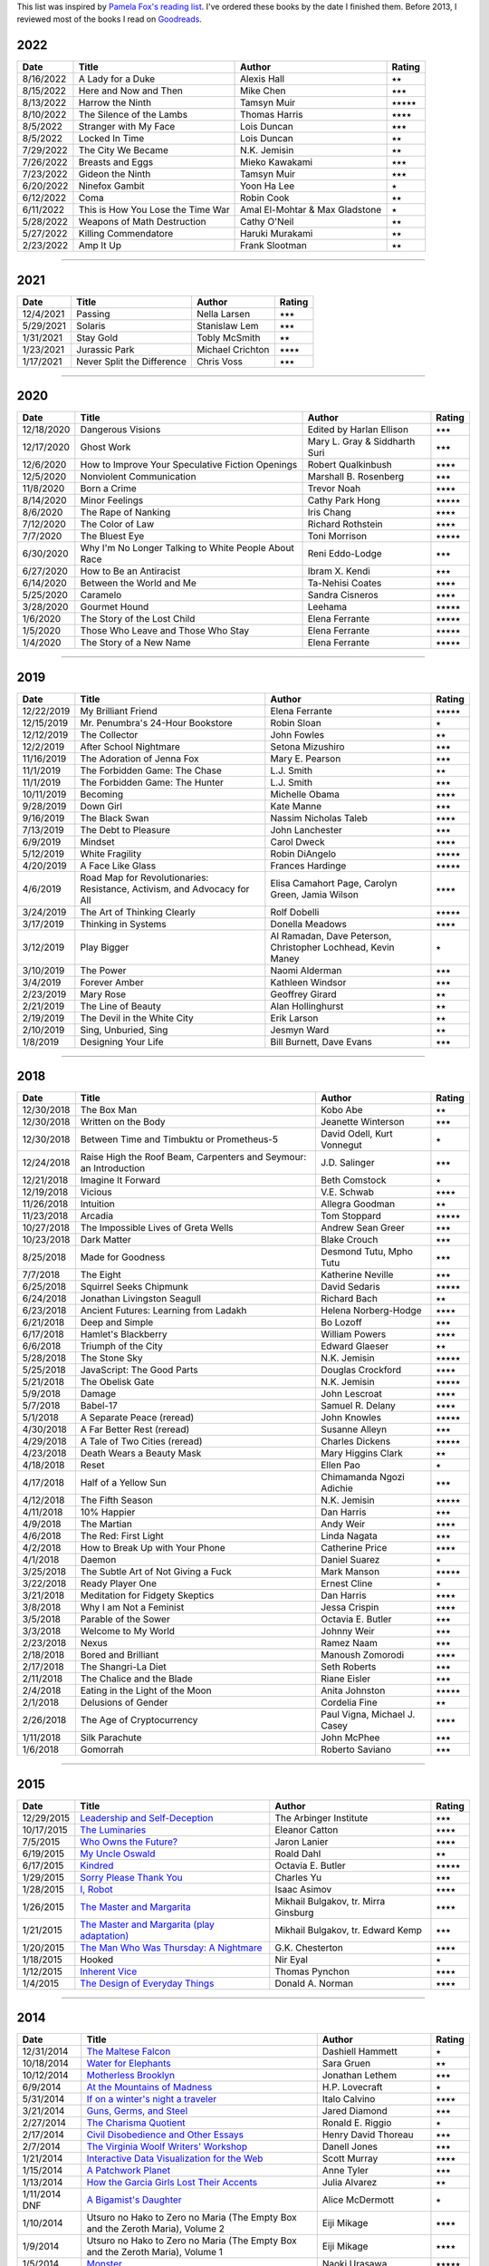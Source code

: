.. link: 
.. description: 
.. tags: 
.. date: 2013/07/09 21:15:15
.. title: Reading List
.. slug: books

This list was inspired by `Pamela Fox's reading list <http://www.pamelafox.org/readinglist>`_. I've ordered these books by the date I finished them. Before 2013, I reviewed most of the books I read on `Goodreads <https://www.goodreads.com/sahiga>`_.


2022
====

.. table::

   ===============  ============================================================================================================================  ================================  ============== 
   Date             Title                                                                                                                         Author                            Rating
   ===============  ============================================================================================================================  ================================  ==============
   8/16/2022        A Lady for a Duke                                                                                                             Alexis Hall                       ⭑⭑
   8/15/2022        Here and Now and Then                                                                                                         Mike Chen                         ⭑⭑⭑
   8/13/2022        Harrow the Ninth                                                                                                              Tamsyn Muir                       ⭑⭑⭑⭑⭑
   8/10/2022        The Silence of the Lambs                                                                                                      Thomas Harris                     ⭑⭑⭑⭑
   8/5/2022         Stranger with My Face                                                                                                         Lois Duncan                       ⭑⭑⭑
   8/5/2022         Locked In Time                                                                                                                Lois Duncan                       ⭑⭑
   7/29/2022        The City We Became                                                                                                            N.K. Jemisin                      ⭑⭑
   7/26/2022        Breasts and Eggs                                                                                                              Mieko Kawakami                    ⭑⭑⭑
   7/23/2022        Gideon the Ninth                                                                                                              Tamsyn Muir                       ⭑⭑⭑
   6/20/2022        Ninefox Gambit                                                                                                                Yoon Ha Lee                       ⭑
   6/12/2022        Coma                                                                                                                          Robin Cook                        ⭑⭑
   6/11/2022        This is How You Lose the Time War                                                                                             Amal El-Mohtar & Max Gladstone    ⭑
   5/28/2022        Weapons of Math Destruction                                                                                                   Cathy O'Neil                      ⭑⭑
   5/27/2022        Killing Commendatore                                                                                                          Haruki Murakami                   ⭑⭑
   2/23/2022        Amp It Up                                                                                                                     Frank Slootman                    ⭑⭑
   ===============  ============================================================================================================================  ================================  ============== 

----

2021
====

.. table::

   ===============  ============================================================================================================================  ================================  ============== 
   Date             Title                                                                                                                         Author                            Rating
   ===============  ============================================================================================================================  ================================  ==============
   12/4/2021        Passing                                                                                                                       Nella Larsen                      ⭑⭑⭑
   5/29/2021        Solaris                                                                                                                       Stanislaw Lem                     ⭑⭑⭑
   1/31/2021        Stay Gold                                                                                                                     Tobly McSmith                     ⭑⭑
   1/23/2021        Jurassic Park                                                                                                                 Michael Crichton                  ⭑⭑⭑⭑
   1/17/2021        Never Split the Difference                                                                                                    Chris Voss                        ⭑⭑⭑
   ===============  ============================================================================================================================  ================================  ============== 

----

2020
====

.. table::

   ===============  ============================================================================================================================  ================================  ============== 
   Date             Title                                                                                                                         Author                            Rating
   ===============  ============================================================================================================================  ================================  ==============
   12/18/2020       Dangerous Visions                                                                                                             Edited by Harlan Ellison          ⭑⭑⭑
   12/17/2020       Ghost Work                                                                                                                    Mary L. Gray & Siddharth Suri     ⭑⭑⭑
   12/6/2020        How to Improve Your Speculative Fiction Openings                                                                              Robert Qualkinbush                ⭑⭑⭑⭑
   12/5/2020        Nonviolent Communication                                                                                                      Marshall B. Rosenberg             ⭑⭑⭑
   11/8/2020        Born a Crime                                                                                                                  Trevor Noah                       ⭑⭑⭑⭑
   8/14/2020        Minor Feelings                                                                                                                Cathy Park Hong                   ⭑⭑⭑⭑⭑
   8/6/2020         The Rape of Nanking                                                                                                           Iris Chang                        ⭑⭑⭑⭑
   7/12/2020        The Color of Law                                                                                                              Richard Rothstein                 ⭑⭑⭑⭑
   7/7/2020         The Bluest Eye                                                                                                                Toni Morrison                     ⭑⭑⭑⭑⭑
   6/30/2020        Why I'm No Longer Talking to White People About Race                                                                          Reni Eddo-Lodge                   ⭑⭑⭑
   6/27/2020        How to Be an Antiracist                                                                                                       Ibram X. Kendi                    ⭑⭑⭑
   6/14/2020        Between the World and Me                                                                                                      Ta-Nehisi Coates                  ⭑⭑⭑⭑
   5/25/2020        Caramelo                                                                                                                      Sandra Cisneros                   ⭑⭑⭑⭑
   3/28/2020        Gourmet Hound                                                                                                                 Leehama                           ⭑⭑⭑⭑⭑
   1/6/2020         The Story of the Lost Child                                                                                                   Elena Ferrante                    ⭑⭑⭑⭑⭑
   1/5/2020         Those Who Leave and Those Who Stay                                                                                            Elena Ferrante                    ⭑⭑⭑⭑⭑
   1/4/2020         The Story of a New Name                                                                                                       Elena Ferrante                    ⭑⭑⭑⭑⭑
   ===============  ============================================================================================================================  ================================  ============== 

----

2019
====

.. table::

   ===============  ============================================================================================================================  ======================  ============== 
   Date             Title                                                                                                                         Author                  Rating
   ===============  ============================================================================================================================  ======================  ==============
   12/22/2019       My Brilliant Friend                                                                                                           Elena Ferrante          ⭑⭑⭑⭑⭑
   12/15/2019       Mr. Penumbra's 24-Hour Bookstore                                                                                              Robin Sloan             ⭑
   12/12/2019       The Collector                                                                                                                 John Fowles             ⭑⭑
   12/2/2019        After School Nightmare                                                                                                        Setona Mizushiro        ⭑⭑⭑
   11/16/2019       The Adoration of Jenna Fox                                                                                                    Mary E. Pearson         ⭑⭑⭑
   11/1/2019        The Forbidden Game: The Chase                                                                                                 L.J. Smith              ⭑⭑
   11/1/2019        The Forbidden Game: The Hunter                                                                                                L.J. Smith              ⭑⭑⭑
   10/11/2019       Becoming                                                                                                                      Michelle Obama          ⭑⭑⭑⭑
   9/28/2019        Down Girl                                                                                                                     Kate Manne              ⭑⭑⭑
   9/16/2019        The Black Swan                                                                                                                Nassim Nicholas Taleb   ⭑⭑⭑⭑
   7/13/2019        The Debt to Pleasure                                                                                                          John Lanchester         ⭑⭑⭑
   6/9/2019         Mindset                                                                                                                       Carol Dweck             ⭑⭑⭑⭑
   5/12/2019        White Fragility                                                                                                               Robin DiAngelo          ⭑⭑⭑⭑⭑
   4/20/2019        A Face Like Glass                                                                                                             Frances Hardinge        ⭑⭑⭑⭑⭑
   4/6/2019         Road Map for Revolutionaries:                                                                                                 Elisa Camahort Page,    ⭑⭑⭑⭑
                    Resistance, Activism,                                                                                                         Carolyn Green,
                    and Advocacy for All                                                                                                          Jamia Wilson
   3/24/2019        The Art of Thinking Clearly                                                                                                   Rolf Dobelli            ⭑⭑⭑⭑⭑
   3/17/2019        Thinking in Systems                                                                                                           Donella Meadows         ⭑⭑⭑⭑
   3/12/2019        Play Bigger                                                                                                                   Al Ramadan,             ⭑
                                                                                                                                                  Dave Peterson,
                                                                                                                                                  Christopher Lochhead,
                                                                                                                                                  Kevin Maney
   3/10/2019        The Power                                                                                                                     Naomi Alderman          ⭑⭑⭑
   3/4/2019         Forever Amber                                                                                                                 Kathleen Windsor        ⭑⭑⭑
   2/23/2019        Mary Rose                                                                                                                     Geoffrey Girard         ⭑⭑
   2/21/2019        The Line of Beauty                                                                                                            Alan Hollinghurst       ⭑⭑
   2/19/2019        The Devil in the White City                                                                                                   Erik Larson             ⭑⭑
   2/10/2019        Sing, Unburied, Sing                                                                                                          Jesmyn Ward             ⭑⭑
   1/8/2019         Designing Your Life                                                                                                           Bill Burnett,           ⭑⭑⭑
                                                                                                                                                  Dave Evans               
   ===============  ============================================================================================================================  ======================  ============== 

----

2018
====

.. table::

   ===============  ============================================================================================================================  ======================  ============== 
   Date             Title                                                                                                                         Author                  Rating
   ===============  ============================================================================================================================  ======================  ==============
   12/30/2018       The Box Man                                                                                                                   Kobo Abe                ⭑⭑
   12/30/2018       Written on the Body                                                                                                           Jeanette Winterson      ⭑⭑⭑
   12/30/2018       Between Time and Timbuktu or Prometheus-5                                                                                     David Odell,            ⭑
                                                                                                                                                  Kurt Vonnegut
   12/24/2018       Raise High the Roof Beam, Carpenters and                                                                                      J.D. Salinger           ⭑⭑⭑
                    Seymour: an Introduction          
   12/21/2018       Imagine It Forward                                                                                                            Beth Comstock           ⭑
   12/19/2018       Vicious                                                                                                                       V.E. Schwab             ⭑⭑⭑⭑
   11/26/2018       Intuition                                                                                                                     Allegra Goodman         ⭑⭑     
   11/23/2018       Arcadia                                                                                                                       Tom Stoppard            ⭑⭑⭑⭑⭑
   10/27/2018       The Impossible Lives of Greta Wells                                                                                           Andrew Sean Greer       ⭑⭑⭑
   10/23/2018       Dark Matter                                                                                                                   Blake Crouch            ⭑⭑⭑
   8/25/2018        Made for Goodness                                                                                                             Desmond Tutu,           ⭑⭑⭑
                                                                                                                                                  Mpho Tutu
   7/7/2018         The Eight                                                                                                                     Katherine Neville       ⭑⭑⭑
   6/25/2018        Squirrel Seeks Chipmunk                                                                                                       David Sedaris           ⭑⭑⭑⭑⭑
   6/24/2018        Jonathan Livingston Seagull                                                                                                   Richard Bach            ⭑⭑
   6/23/2018        Ancient Futures: Learning from Ladakh                                                                                         Helena Norberg-Hodge    ⭑⭑⭑⭑
   6/21/2018        Deep and Simple                                                                                                               Bo Lozoff               ⭑⭑⭑
   6/17/2018        Hamlet's Blackberry                                                                                                           William Powers          ⭑⭑⭑⭑
   6/6/2018         Triumph of the City                                                                                                           Edward Glaeser          ⭑⭑
   5/28/2018        The Stone Sky                                                                                                                 N.K. Jemisin            ⭑⭑⭑⭑⭑
   5/25/2018        JavaScript: The Good Parts                                                                                                    Douglas Crockford       ⭑⭑⭑⭑
   5/21/2018        The Obelisk Gate                                                                                                              N.K. Jemisin            ⭑⭑⭑⭑⭑
   5/9/2018         Damage                                                                                                                        John Lescroat           ⭑⭑⭑⭑
   5/7/2018         Babel-17                                                                                                                      Samuel R. Delany        ⭑⭑⭑⭑
   5/1/2018         A Separate Peace (reread)                                                                                                     John Knowles            ⭑⭑⭑⭑⭑
   4/30/2018        A Far Better Rest (reread)                                                                                                    Susanne Alleyn          ⭑⭑⭑
   4/29/2018        A Tale of Two Cities (reread)                                                                                                 Charles Dickens         ⭑⭑⭑⭑⭑
   4/23/2018        Death Wears a Beauty Mask                                                                                                     Mary Higgins Clark      ⭑⭑
   4/18/2018        Reset                                                                                                                         Ellen Pao               ⭑
   4/17/2018        Half of a Yellow Sun                                                                                                          Chimamanda Ngozi        ⭑⭑⭑
                                                                                                                                                  Adichie
   4/12/2018        The Fifth Season                                                                                                              N.K. Jemisin            ⭑⭑⭑⭑⭑
   4/11/2018        10% Happier                                                                                                                   Dan Harris              ⭑⭑⭑
   4/9/2018         The Martian                                                                                                                   Andy Weir               ⭑⭑⭑⭑
   4/6/2018         The Red: First Light                                                                                                          Linda Nagata            ⭑⭑⭑
   4/2/2018         How to Break Up with Your Phone                                                                                               Catherine Price         ⭑⭑⭑⭑
   4/1/2018         Daemon                                                                                                                        Daniel Suarez           ⭑
   3/25/2018        The Subtle Art of Not Giving a Fuck                                                                                           Mark Manson             ⭑⭑⭑⭑⭑
   3/22/2018        Ready Player One                                                                                                              Ernest Cline            ⭑
   3/21/2018        Meditation for Fidgety Skeptics                                                                                               Dan Harris              ⭑⭑⭑⭑
   3/8/2018         Why I am Not a Feminist                                                                                                       Jessa Crispin           ⭑⭑⭑⭑
   3/5/2018         Parable of the Sower                                                                                                          Octavia E. Butler       ⭑⭑⭑
   3/3/2018         Welcome to My World                                                                                                           Johnny Weir             ⭑⭑⭑
   2/23/2018        Nexus                                                                                                                         Ramez Naam              ⭑⭑⭑
   2/18/2018        Bored and Brilliant                                                                                                           Manoush Zomorodi        ⭑⭑⭑⭑
   2/17/2018        The Shangri-La Diet                                                                                                           Seth Roberts            ⭑⭑⭑
   2/11/2018        The Chalice and the Blade                                                                                                     Riane Eisler            ⭑⭑⭑
   2/4/2018         Eating in the Light of the Moon                                                                                               Anita Johnston          ⭑⭑⭑⭑⭑
   2/1/2018         Delusions of Gender                                                                                                           Cordelia Fine           ⭑⭑
   2/26/2018        The Age of Cryptocurrency                                                                                                     Paul Vigna,             ⭑⭑⭑⭑
                                                                                                                                                  Michael J. Casey 
   1/11/2018        Silk Parachute                                                                                                                John McPhee             ⭑⭑⭑
   1/6/2018         Gomorrah                                                                                                                      Roberto Saviano         ⭑⭑⭑
   ===============  ============================================================================================================================  ======================  ============== 

----

2015
====

.. table::

   ===============  ============================================================================================================================  ======================  ============== 
   Date             Title                                                                                                                         Author                  Rating
   ===============  ============================================================================================================================  ======================  ==============
   12/29/2015       `Leadership and Self-Deception <https://openlibrary.org/books/OL8748456M/Leadership_and_Self-Deception>`_                     The Arbinger Institute  ⭑⭑⭑                 
   10/17/2015       `The Luminaries <https://openlibrary.org/works/OL16810597W/The_Luminaries>`_                                                  Eleanor Catton          ⭑⭑⭑⭑
   7/5/2015         `Who Owns the Future? <https://openlibrary.org/works/OL16801714W/Who_Owns_the_Future>`_                                       Jaron Lanier            ⭑⭑⭑⭑
   6/19/2015        `My Uncle Oswald <https://openlibrary.org/works/OL45871W/My_Uncle_Oswald>`_                                                   Roald Dahl              ⭑⭑
   6/17/2015        `Kindred <https://openlibrary.org/works/OL35616W/Kindred>`_                                                                   Octavia E. Butler       ⭑⭑⭑⭑⭑
   1/29/2015        `Sorry Please Thank You <https://openlibrary.org/works/OL16442334W/Sorry_please_thank_you>`_                                  Charles Yu              ⭑⭑⭑
   1/28/2015        `I, Robot <https://openlibrary.org/works/OL46404W/I_Robot>`_                                                                  Isaac Asimov            ⭑⭑⭑⭑
   1/26/2015        `The Master and Margarita <https://openlibrary.org/works/OL7986975W/Master_and_Margarita_The>`_                               Mikhail Bulgakov,       ⭑⭑⭑⭑
                                                                                                                                                  tr. Mirra Ginsburg
   1/21/2015        `The Master and Margarita (play adaptation) <https://openlibrary.org/works/OL11356565W/The_master_and_Margarita>`_            Mikhail Bulgakov,       ⭑⭑⭑
                                                                                                                                                  tr. Edward Kemp
   1/20/2015        `The Man Who Was Thursday: A Nightmare <https://openlibrary.org/works/OL76487W/The_Man_Who_Was_Thursday>`_                    G.K. Chesterton         ⭑⭑⭑⭑
   1/18/2015        Hooked                                                                                                                        Nir Eyal                ⭑
   1/12/2015        `Inherent Vice <https://openlibrary.org/works/OL2636648W/Inherent_vice>`_                                                     Thomas Pynchon          ⭑⭑⭑⭑
   1/4/2015         `The Design of Everyday Things <https://openlibrary.org/works/OL1879177W/The_psychology_of_everyday_things>`_                 Donald A. Norman        ⭑⭑⭑⭑
   ===============  ============================================================================================================================  ======================  ============== 

----

2014
====

.. table::

   ===============  ==============================================================================================================================  ======================  ============== 
   Date             Title                                                                                                                           Author                  Rating
   ===============  ==============================================================================================================================  ======================  ==============
   12/31/2014       `The Maltese Falcon <https://openlibrary.org/works/OL47289W/The_Maltese_falcon>`_                                               Dashiell Hammett        ⭑
   10/18/2014       `Water for Elephants <https://openlibrary.org/works/OL15155725W/Water_for_elephants>`_                                          Sara Gruen              ⭑⭑
   10/12/2014       `Motherless Brooklyn <https://openlibrary.org/works/OL74409W/Motherless_Brooklyn>`_                                             Jonathan Lethem         ⭑⭑⭑
   6/9/2014         `At the Mountains of Madness <https://openlibrary.org/works/OL152268W/At_the_Mountains_of_Madness>`_                            H.P. Lovecraft          ⭑ 
   5/31/2014        `If on a winter's night a traveler <https://openlibrary.org/works/OL15166444W/If_On_A_Winter%27s_Night_a_Traveler>`_            Italo Calvino           ⭑⭑⭑⭑
   3/21/2014        `Guns, Germs, and Steel <https://openlibrary.org/works/OL276558W/Guns_germs_and_steel>`_                                        Jared Diamond           ⭑⭑⭑
   2/27/2014        `The Charisma Quotient <https://openlibrary.org/works/OL3751587W/The_charisma_quotient>`_                                       Ronald E. Riggio        ⭑
   2/17/2014        `Civil Disobedience and Other Essays <https://openlibrary.org/works/OL55689W/The_writings_of_Henry_David_Thoreau>`_             Henry David Thoreau     ⭑⭑⭑
   2/7/2014         `The Virginia Woolf Writers' Workshop <https://openlibrary.org/works/OL9450333W/Virginia_Woolf_writers%27_workshop>`_           Danell Jones            ⭑⭑⭑
   1/21/2014        `Interactive Data Visualization for the Web <http://chimera.labs.oreilly.com/books/1230000000345/index.html>`_                  Scott Murray            ⭑⭑⭑⭑
   1/15/2014        `A Patchwork Planet <https://openlibrary.org/works/OL28291W/A_patchwork_planet>`_                                               Anne Tyler              ⭑⭑⭑
   1/13/2014        `How the Garcia Girls Lost Their Accents <https://openlibrary.org/books/OL24338048M/How_the_Garcia_Girls_Lost_Their_Accents>`_  Julia Alvarez           ⭑⭑
   1/11/2014 DNF    `A Bigamist's Daughter <https://openlibrary.org/books/OL2408342M/A_bigamist%27s_daughter>`_                                     Alice McDermott         ⭑
   1/10/2014        Utsuro no Hako to Zero no Maria (The Empty Box and the Zeroth Maria), Volume 2                                                  Eiji Mikage             ⭑⭑⭑⭑
   1/9/2014         Utsuro no Hako to Zero no Maria (The Empty Box and the Zeroth Maria), Volume 1                                                  Eiji Mikage             ⭑⭑⭑⭑
   1/5/2014         `Monster <http://myanimelist.net/manga/1/Monster>`_                                                                             Naoki Urasawa           ⭑⭑⭑⭑⭑
   1/3/2014         Penguin Kakumei                                                                                                                 Sakura Tsukuba          ⭑⭑⭑
   1/2/2014         `Lean Analytics <http://shop.oreilly.com/product/0636920026334.do>`_                                                            Alistair Croll,
                                                                                                                                                    Benjamin Yoshkovitz     ⭑
   1/1/2014         `The Four Agreements <https://openlibrary.org/books/OL672225M/The_four_agreements>`_                                            don Miguel Ruiz         ⭑⭑⭑⭑
   ===============  ==============================================================================================================================  ======================  ============== 

----

2013
====

.. table::

   ===============  ===================================================================================================================================  ======================  ============== 
   Date             Title                                                                                                                                Author                  Rating
   ===============  ===================================================================================================================================  ======================  ==============
   12/31/2013       `The Wasteland and Other Poems <https://openlibrary.org/books/OL7366274M/The_Waste_Land_and_Other_Poems>`_                           T.S. Eliot              ⭑⭑
   12/29/2013       Hana-Kimi                                                                                                                            Hisaya Nakajo           ⭑⭑
   12/27/2013       `Sybil <https://openlibrary.org/works/OL8134153W/Sybil>`_                                                                            Flora Rheta Schreiber   ⭑⭑⭑
   12/20/2013       Lamp No Ousama                                                                                                                       Takako Shigematsu       ⭑⭑
   12/17/2013       Tenshi Ja Nai!!                                                                                                                      Takako Shigematsu       ⭑⭑⭑
   9/24/2013        `Lean UX <http://shop.oreilly.com/product/0636920021827.do>`_                                                                        Jeff Gothelf,           ⭑⭑
                                                                                                                                                         Josh Seiden
   9/23/2013        `UX for Lean Startups <http://shop.oreilly.com/product/0636920026242.do>`_                                                           Laura Klein             ⭑⭑⭑⭑
   9/16/2013        `Running Lean <http://openlibrary.org/works/OL16605567W/Running_lean>`_                                                              Ash Maurya              ⭑⭑
   7/29/2013        `The House on the Strand <http://openlibrary.org/works/OL10421719W/The_house_on_the_strand>`_                                        Daphne du Maurier       ⭑⭑⭑
   7/11/2013        `Neuromancer <http://openlibrary.org/works/OL27258W/Neuromancer>`_                                                                   William Gibson          ⭑
   7/5/2013         `Super Brain <http://www.randomhouse.com/book/215684/super-brain-by-rudolph-e-tanzi-and-deepak-chopra>`_                             Deepak Chopra,          ⭑⭑
                                                                                                                                                         Rudolph E. Tanzi
   6/10/2013        `The Temple of the Golden Pavilion <https://openlibrary.org/books/OL6270369M/The_temple_of_the_golden_pavilion.>`_                   Yukio Mishima           ⭑⭑⭑⭑
   5/23/2013        `Thirst for Love <https://openlibrary.org/books/OL4100269M/Thirst_for_love>`_                                                        Yukio Mishima           ⭑⭑⭑⭑
   5/22/2013        `The Lean Startup <http://openlibrary.org/works/OL16086010W/The_Lean_Startup>`_                                                      Eric Ries               ⭑
   5/11/2013        `Snow Crash <http://openlibrary.org/works/OL38501W/Snow_Crash>`_                                                                     Neal Stephenson         ⭑⭑
   3/23/2013        `The Manual of Detection <http://openlibrary.org/works/OL13646923W/The_manual_of_detection>`_                                        Jedediah Berry          ⭑⭑⭑
   3/17/2013        `Tesla <http://openlibrary.org/works/OL3459175W/Tesla>`_                                                                             Tad Wise                ⭑⭑⭑
   3/12/2013        `The More Than Complete Hitchhiker's Guide <http://openlibrary.org/works/OL2163713W/The_more_than_complete_hitchhiker%27s_guide>`_   Douglas Adams           ⭑⭑⭑
   1/12/2013        `Sexing the Cherry <http://openlibrary.org/works/OL1918838W/Sexing_the_cherry>`_                                                     Jeanette Winterson      ⭑⭑⭑⭑
   1/11/2013        `When You are Engulfed in Flames <http://openlibrary.org/works/OL2693090W/When_You_Are_Engulfed_in_Flames>`_                         David Sedaris           ⭑⭑⭑
   1/5/2013         `The Painted Veil <http://openlibrary.org/works/OL505940W/The_painted_veil>`_                                                        W. Somerset Maugham     ⭑⭑⭑
   1/5/2013         `An Anthropologist on Mars <http://openlibrary.org/works/OL1811905W/An_anthropologist_on_Mars>`_                                     Oliver Sacks            ⭑⭑⭑⭑
   ===============  ===================================================================================================================================  ======================  ============== 
